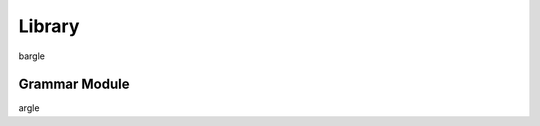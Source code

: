 .. _library:

#######
Library
#######

bargle

.. _library_grammar_module:

**************
Grammar Module
**************

argle
